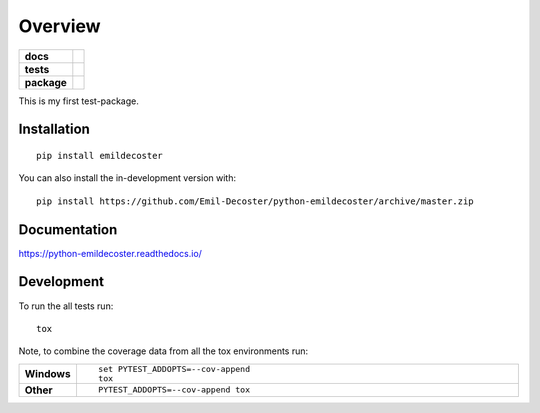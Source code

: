 ========
Overview
========

.. start-badges

.. list-table::
    :stub-columns: 1

    * - docs
      - |docs|
    * - tests
      - | |travis| |appveyor| |requires|
        | |codecov|
    * - package
      - | |version| |wheel| |supported-versions| |supported-implementations|
        | |commits-since|
.. |docs| image:: https://readthedocs.org/projects/python-emildecoster/badge/?style=flat
    :target: https://readthedocs.org/projects/python-emildecoster
    :alt: Documentation Status

.. |travis| image:: https://api.travis-ci.org/Emil-Decoster/python-emildecoster.svg?branch=master
    :alt: Travis-CI Build Status
    :target: https://travis-ci.org/Emil-Decoster/python-emildecoster

.. |appveyor| image:: https://ci.appveyor.com/api/projects/status/github/Emil-Decoster/python-emildecoster?branch=master&svg=true
    :alt: AppVeyor Build Status
    :target: https://ci.appveyor.com/project/Emil-Decoster/python-emildecoster

.. |requires| image:: https://requires.io/github/Emil-Decoster/python-emildecoster/requirements.svg?branch=master
    :alt: Requirements Status
    :target: https://requires.io/github/Emil-Decoster/python-emildecoster/requirements/?branch=master

.. |codecov| image:: https://codecov.io/github/Emil-Decoster/python-emildecoster/coverage.svg?branch=master
    :alt: Coverage Status
    :target: https://codecov.io/github/Emil-Decoster/python-emildecoster

.. |version| image:: https://img.shields.io/pypi/v/emildecoster.svg
    :alt: PyPI Package latest release
    :target: https://pypi.org/project/emildecoster

.. |wheel| image:: https://img.shields.io/pypi/wheel/emildecoster.svg
    :alt: PyPI Wheel
    :target: https://pypi.org/project/emildecoster

.. |supported-versions| image:: https://img.shields.io/pypi/pyversions/emildecoster.svg
    :alt: Supported versions
    :target: https://pypi.org/project/emildecoster

.. |supported-implementations| image:: https://img.shields.io/pypi/implementation/emildecoster.svg
    :alt: Supported implementations
    :target: https://pypi.org/project/emildecoster

.. |commits-since| image:: https://img.shields.io/github/commits-since/Emil-Decoster/python-emildecoster/v0.0.1.svg
    :alt: Commits since latest release
    :target: https://github.com/Emil-Decoster/python-emildecoster/compare/v0.0.1...master



.. end-badges

This is my first test-package.

Installation
============

::

    pip install emildecoster

You can also install the in-development version with::

    pip install https://github.com/Emil-Decoster/python-emildecoster/archive/master.zip


Documentation
=============


https://python-emildecoster.readthedocs.io/


Development
===========

To run the all tests run::

    tox

Note, to combine the coverage data from all the tox environments run:

.. list-table::
    :widths: 10 90
    :stub-columns: 1

    - - Windows
      - ::

            set PYTEST_ADDOPTS=--cov-append
            tox

    - - Other
      - ::

            PYTEST_ADDOPTS=--cov-append tox
